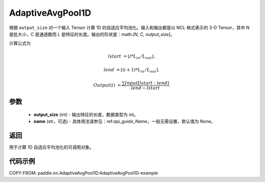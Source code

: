 .. _cn_api_nn_AdaptiveAvgPool1D:


AdaptiveAvgPool1D
-------------------------------

.. py:class:: paddle.nn.AdaptiveAvgPool1D(output_size, name=None)

根据 ``output_size`` 对一个输入 Tensor 计算 1D 的自适应平均池化。输入和输出都是以 NCL 格式表示的 3-D Tensor，其中 N 是批大小，C 是通道数而 L 是特征的长度。输出的形状是：math:`[N, C, output\_size]`。

计算公式为

..  math::

    lstart &= \lfloor i * L_{in} / L_{out}\rfloor,

    lend &= \lceil(i + 1) * L_{in} / L_{out}\rceil,

    Output(i) &= \frac{\sum Input[lstart:lend]}{lend - lstart}.


参数
:::::::::
    - **output_size** (int) - 输出特征的长度，数据类型为 int。
    - **name** (str，可选) - 具体用法请参见：ref:`api_guide_Name`，一般无需设置，默认值为 None。

返回
:::::::::
用于计算 1D 自适应平均池化的可调用对象。


代码示例
:::::::::
COPY-FROM: paddle.nn.AdaptiveAvgPool1D:AdaptiveAvgPool1D-example
